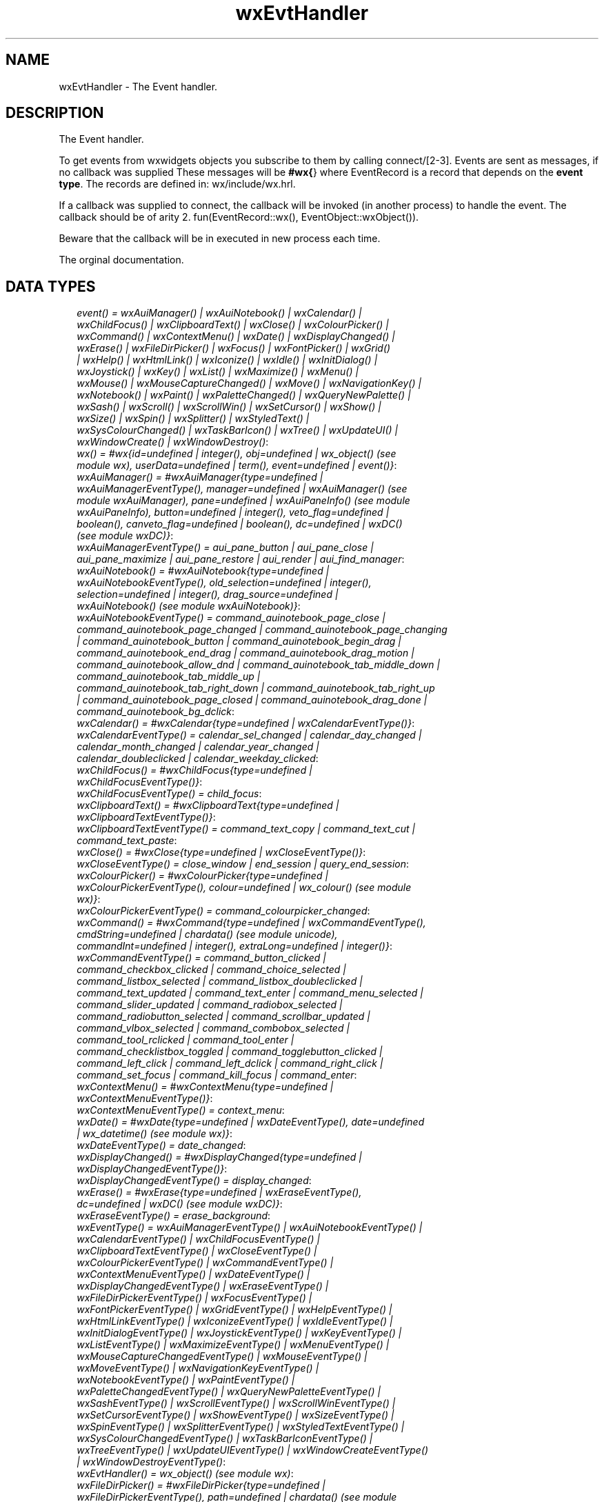 .TH wxEvtHandler 3 "wx 1.2" "" "Erlang Module Definition"
.SH NAME
wxEvtHandler \- The Event handler.
.SH DESCRIPTION
.LP
The Event handler\&.
.LP
To get events from wxwidgets objects you subscribe to them by calling connect/[2-3]\&. Events are sent as messages, if no callback was supplied These messages will be \fB#wx{\fR\&} where EventRecord is a record that depends on the \fBevent type\fR\&\&. The records are defined in: wx/include/wx\&.hrl\&.
.LP
If a callback was supplied to connect, the callback will be invoked (in another process) to handle the event\&. The callback should be of arity 2\&. fun(EventRecord::wx(), EventObject::wxObject())\&.
.LP
Beware that the callback will be in executed in new process each time\&.
.LP
 The orginal documentation\&.
.SH "DATA TYPES"

.RS 2
.TP 2
.B
\fIevent() = wxAuiManager() | wxAuiNotebook() | wxCalendar() | wxChildFocus() | wxClipboardText() | wxClose() | wxColourPicker() | wxCommand() | wxContextMenu() | wxDate() | wxDisplayChanged() | wxErase() | wxFileDirPicker() | wxFocus() | wxFontPicker() | wxGrid() | wxHelp() | wxHtmlLink() | wxIconize() | wxIdle() | wxInitDialog() | wxJoystick() | wxKey() | wxList() | wxMaximize() | wxMenu() | wxMouse() | wxMouseCaptureChanged() | wxMove() | wxNavigationKey() | wxNotebook() | wxPaint() | wxPaletteChanged() | wxQueryNewPalette() | wxSash() | wxScroll() | wxScrollWin() | wxSetCursor() | wxShow() | wxSize() | wxSpin() | wxSplitter() | wxStyledText() | wxSysColourChanged() | wxTaskBarIcon() | wxTree() | wxUpdateUI() | wxWindowCreate() | wxWindowDestroy()\fR\&:

.TP 2
.B
\fIwx() = #wx{id=undefined | integer(), obj=undefined | wx_object() (see module wx), userData=undefined | term(), event=undefined | event()}\fR\&:

.TP 2
.B
\fIwxAuiManager() = #wxAuiManager{type=undefined | wxAuiManagerEventType(), manager=undefined | wxAuiManager() (see module wxAuiManager), pane=undefined | wxAuiPaneInfo() (see module wxAuiPaneInfo), button=undefined | integer(), veto_flag=undefined | boolean(), canveto_flag=undefined | boolean(), dc=undefined | wxDC() (see module wxDC)}\fR\&:

.TP 2
.B
\fIwxAuiManagerEventType() = aui_pane_button | aui_pane_close | aui_pane_maximize | aui_pane_restore | aui_render | aui_find_manager\fR\&:

.TP 2
.B
\fIwxAuiNotebook() = #wxAuiNotebook{type=undefined | wxAuiNotebookEventType(), old_selection=undefined | integer(), selection=undefined | integer(), drag_source=undefined | wxAuiNotebook() (see module wxAuiNotebook)}\fR\&:

.TP 2
.B
\fIwxAuiNotebookEventType() = command_auinotebook_page_close | command_auinotebook_page_changed | command_auinotebook_page_changing | command_auinotebook_button | command_auinotebook_begin_drag | command_auinotebook_end_drag | command_auinotebook_drag_motion | command_auinotebook_allow_dnd | command_auinotebook_tab_middle_down | command_auinotebook_tab_middle_up | command_auinotebook_tab_right_down | command_auinotebook_tab_right_up | command_auinotebook_page_closed | command_auinotebook_drag_done | command_auinotebook_bg_dclick\fR\&:

.TP 2
.B
\fIwxCalendar() = #wxCalendar{type=undefined | wxCalendarEventType()}\fR\&:

.TP 2
.B
\fIwxCalendarEventType() = calendar_sel_changed | calendar_day_changed | calendar_month_changed | calendar_year_changed | calendar_doubleclicked | calendar_weekday_clicked\fR\&:

.TP 2
.B
\fIwxChildFocus() = #wxChildFocus{type=undefined | wxChildFocusEventType()}\fR\&:

.TP 2
.B
\fIwxChildFocusEventType() = child_focus\fR\&:

.TP 2
.B
\fIwxClipboardText() = #wxClipboardText{type=undefined | wxClipboardTextEventType()}\fR\&:

.TP 2
.B
\fIwxClipboardTextEventType() = command_text_copy | command_text_cut | command_text_paste\fR\&:

.TP 2
.B
\fIwxClose() = #wxClose{type=undefined | wxCloseEventType()}\fR\&:

.TP 2
.B
\fIwxCloseEventType() = close_window | end_session | query_end_session\fR\&:

.TP 2
.B
\fIwxColourPicker() = #wxColourPicker{type=undefined | wxColourPickerEventType(), colour=undefined | wx_colour() (see module wx)}\fR\&:

.TP 2
.B
\fIwxColourPickerEventType() = command_colourpicker_changed\fR\&:

.TP 2
.B
\fIwxCommand() = #wxCommand{type=undefined | wxCommandEventType(), cmdString=undefined | chardata() (see module unicode), commandInt=undefined | integer(), extraLong=undefined | integer()}\fR\&:

.TP 2
.B
\fIwxCommandEventType() = command_button_clicked | command_checkbox_clicked | command_choice_selected | command_listbox_selected | command_listbox_doubleclicked | command_text_updated | command_text_enter | command_menu_selected | command_slider_updated | command_radiobox_selected | command_radiobutton_selected | command_scrollbar_updated | command_vlbox_selected | command_combobox_selected | command_tool_rclicked | command_tool_enter | command_checklistbox_toggled | command_togglebutton_clicked | command_left_click | command_left_dclick | command_right_click | command_set_focus | command_kill_focus | command_enter\fR\&:

.TP 2
.B
\fIwxContextMenu() = #wxContextMenu{type=undefined | wxContextMenuEventType()}\fR\&:

.TP 2
.B
\fIwxContextMenuEventType() = context_menu\fR\&:

.TP 2
.B
\fIwxDate() = #wxDate{type=undefined | wxDateEventType(), date=undefined | wx_datetime() (see module wx)}\fR\&:

.TP 2
.B
\fIwxDateEventType() = date_changed\fR\&:

.TP 2
.B
\fIwxDisplayChanged() = #wxDisplayChanged{type=undefined | wxDisplayChangedEventType()}\fR\&:

.TP 2
.B
\fIwxDisplayChangedEventType() = display_changed\fR\&:

.TP 2
.B
\fIwxErase() = #wxErase{type=undefined | wxEraseEventType(), dc=undefined | wxDC() (see module wxDC)}\fR\&:

.TP 2
.B
\fIwxEraseEventType() = erase_background\fR\&:

.TP 2
.B
\fIwxEventType() = wxAuiManagerEventType() | wxAuiNotebookEventType() | wxCalendarEventType() | wxChildFocusEventType() | wxClipboardTextEventType() | wxCloseEventType() | wxColourPickerEventType() | wxCommandEventType() | wxContextMenuEventType() | wxDateEventType() | wxDisplayChangedEventType() | wxEraseEventType() | wxFileDirPickerEventType() | wxFocusEventType() | wxFontPickerEventType() | wxGridEventType() | wxHelpEventType() | wxHtmlLinkEventType() | wxIconizeEventType() | wxIdleEventType() | wxInitDialogEventType() | wxJoystickEventType() | wxKeyEventType() | wxListEventType() | wxMaximizeEventType() | wxMenuEventType() | wxMouseCaptureChangedEventType() | wxMouseEventType() | wxMoveEventType() | wxNavigationKeyEventType() | wxNotebookEventType() | wxPaintEventType() | wxPaletteChangedEventType() | wxQueryNewPaletteEventType() | wxSashEventType() | wxScrollEventType() | wxScrollWinEventType() | wxSetCursorEventType() | wxShowEventType() | wxSizeEventType() | wxSpinEventType() | wxSplitterEventType() | wxStyledTextEventType() | wxSysColourChangedEventType() | wxTaskBarIconEventType() | wxTreeEventType() | wxUpdateUIEventType() | wxWindowCreateEventType() | wxWindowDestroyEventType()\fR\&:

.TP 2
.B
\fIwxEvtHandler() = wx_object() (see module wx)\fR\&:

.TP 2
.B
\fIwxFileDirPicker() = #wxFileDirPicker{type=undefined | wxFileDirPickerEventType(), path=undefined | chardata() (see module unicode)}\fR\&:

.TP 2
.B
\fIwxFileDirPickerEventType() = command_filepicker_changed | command_dirpicker_changed\fR\&:

.TP 2
.B
\fIwxFocus() = #wxFocus{type=undefined | wxFocusEventType()}\fR\&:

.TP 2
.B
\fIwxFocusEventType() = set_focus | kill_focus\fR\&:

.TP 2
.B
\fIwxFontPicker() = #wxFontPicker{type=undefined | wxFontPickerEventType(), font=undefined | wxFont() (see module wxFont)}\fR\&:

.TP 2
.B
\fIwxFontPickerEventType() = command_fontpicker_changed\fR\&:

.TP 2
.B
\fIwxGrid() = #wxGrid{type=undefined | wxGridEventType(), row=undefined | integer(), col=undefined | integer(), x=undefined | integer(), y=undefined | integer(), selecting=undefined | boolean(), control=undefined | boolean(), meta=undefined | boolean(), shift=undefined | boolean(), alt=undefined | boolean()}\fR\&:

.TP 2
.B
\fIwxGridEventType() = grid_cell_left_click | grid_cell_right_click | grid_cell_left_dclick | grid_cell_right_dclick | grid_label_left_click | grid_label_right_click | grid_label_left_dclick | grid_label_right_dclick | grid_row_size | grid_col_size | grid_range_select | grid_cell_change | grid_select_cell | grid_editor_shown | grid_editor_hidden | grid_editor_created | grid_cell_begin_drag\fR\&:

.TP 2
.B
\fIwxHelp() = #wxHelp{type=undefined | wxHelpEventType()}\fR\&:

.TP 2
.B
\fIwxHelpEventType() = help | detailed_help\fR\&:

.TP 2
.B
\fIwxHtmlLink() = #wxHtmlLink{type=undefined | wxHtmlLinkEventType(), linkInfo=undefined | wx_wxHtmlLinkInfo() (see module wx)}\fR\&:

.TP 2
.B
\fIwxHtmlLinkEventType() = command_html_link_clicked\fR\&:

.TP 2
.B
\fIwxIconize() = #wxIconize{type=undefined | wxIconizeEventType()}\fR\&:

.TP 2
.B
\fIwxIconizeEventType() = iconize\fR\&:

.TP 2
.B
\fIwxIdle() = #wxIdle{type=undefined | wxIdleEventType()}\fR\&:

.TP 2
.B
\fIwxIdleEventType() = idle\fR\&:

.TP 2
.B
\fIwxInitDialog() = #wxInitDialog{type=undefined | wxInitDialogEventType()}\fR\&:

.TP 2
.B
\fIwxInitDialogEventType() = init_dialog\fR\&:

.TP 2
.B
\fIwxJoystick() = #wxJoystick{type=undefined | wxJoystickEventType()}\fR\&:

.TP 2
.B
\fIwxJoystickEventType() = joy_button_down | joy_button_up | joy_move | joy_zmove\fR\&:

.TP 2
.B
\fIwxKey() = #wxKey{type=undefined | wxKeyEventType(), x=undefined | integer(), y=undefined | integer(), keyCode=undefined | integer(), controlDown=undefined | boolean(), shiftDown=undefined | boolean(), altDown=undefined | boolean(), metaDown=undefined | boolean(), scanCode=undefined | boolean(), uniChar=undefined | integer(), rawCode=undefined | integer(), rawFlags=undefined | integer()}\fR\&:

.TP 2
.B
\fIwxKeyEventType() = char | char_hook | key_down | key_up\fR\&:

.TP 2
.B
\fIwxList() = #wxList{type=undefined | wxListEventType(), code=undefined | integer(), oldItemIndex=undefined | integer(), itemIndex=undefined | integer(), col=undefined | integer(), pointDrag=undefined | {X::integer(), Y::integer()}}\fR\&:

.TP 2
.B
\fIwxListEventType() = command_list_begin_drag | command_list_begin_rdrag | command_list_begin_label_edit | command_list_end_label_edit | command_list_delete_item | command_list_delete_all_items | command_list_key_down | command_list_insert_item | command_list_col_click | command_list_col_right_click | command_list_col_begin_drag | command_list_col_dragging | command_list_col_end_drag | command_list_item_selected | command_list_item_deselected | command_list_item_right_click | command_list_item_middle_click | command_list_item_activated | command_list_item_focused | command_list_cache_hint\fR\&:

.TP 2
.B
\fIwxMaximize() = #wxMaximize{type=undefined | wxMaximizeEventType()}\fR\&:

.TP 2
.B
\fIwxMaximizeEventType() = maximize\fR\&:

.TP 2
.B
\fIwxMenu() = #wxMenu{type=undefined | wxMenuEventType()}\fR\&:

.TP 2
.B
\fIwxMenuEventType() = menu_open | menu_close | menu_highlight\fR\&:

.TP 2
.B
\fIwxMouse() = #wxMouse{type=undefined | wxMouseEventType(), x=undefined | integer(), y=undefined | integer(), leftDown=undefined | boolean(), middleDown=undefined | boolean(), rightDown=undefined | boolean(), controlDown=undefined | boolean(), shiftDown=undefined | boolean(), altDown=undefined | boolean(), metaDown=undefined | boolean(), wheelRotation=undefined | integer(), wheelDelta=undefined | integer(), linesPerAction=undefined | integer()}\fR\&:

.TP 2
.B
\fIwxMouseCaptureChanged() = #wxMouseCaptureChanged{type=undefined | wxMouseCaptureChangedEventType()}\fR\&:

.TP 2
.B
\fIwxMouseCaptureChangedEventType() = mouse_capture_changed\fR\&:

.TP 2
.B
\fIwxMouseEventType() = left_down | left_up | middle_down | middle_up | right_down | right_up | motion | enter_window | leave_window | left_dclick | middle_dclick | right_dclick | mousewheel\fR\&:

.TP 2
.B
\fIwxMove() = #wxMove{type=undefined | wxMoveEventType()}\fR\&:

.TP 2
.B
\fIwxMoveEventType() = move\fR\&:

.TP 2
.B
\fIwxNavigationKey() = #wxNavigationKey{type=undefined | wxNavigationKeyEventType(), flags=undefined | integer(), focus=undefined | wxWindow() (see module wxWindow)}\fR\&:

.TP 2
.B
\fIwxNavigationKeyEventType() = navigation_key\fR\&:

.TP 2
.B
\fIwxNotebook() = #wxNotebook{type=undefined | wxNotebookEventType()}\fR\&:

.TP 2
.B
\fIwxNotebookEventType() = command_notebook_page_changed | command_notebook_page_changing\fR\&:

.TP 2
.B
\fIwxPaint() = #wxPaint{type=undefined | wxPaintEventType()}\fR\&:

.TP 2
.B
\fIwxPaintEventType() = paint\fR\&:

.TP 2
.B
\fIwxPaletteChanged() = #wxPaletteChanged{type=undefined | wxPaletteChangedEventType()}\fR\&:

.TP 2
.B
\fIwxPaletteChangedEventType() = palette_changed\fR\&:

.TP 2
.B
\fIwxQueryNewPalette() = #wxQueryNewPalette{type=undefined | wxQueryNewPaletteEventType()}\fR\&:

.TP 2
.B
\fIwxQueryNewPaletteEventType() = query_new_palette\fR\&:

.TP 2
.B
\fIwxSash() = #wxSash{type=undefined | wxSashEventType(), edge=undefined | wx_enum() (see module wx), dragRect=undefined | {X::integer(), Y::integer(), W::integer(), H::integer()}, dragStatus=undefined | wx_enum() (see module wx)}\fR\&:

.TP 2
.B
\fIwxSashEventType() = sash_dragged\fR\&:

.TP 2
.B
\fIwxScroll() = #wxScroll{type=undefined | wxScrollEventType(), commandInt=undefined | integer(), extraLong=undefined | integer()}\fR\&:

.TP 2
.B
\fIwxScrollEventType() = scroll_top | scroll_bottom | scroll_lineup | scroll_linedown | scroll_pageup | scroll_pagedown | scroll_thumbtrack | scroll_thumbrelease | scroll_changed\fR\&:

.TP 2
.B
\fIwxScrollWin() = #wxScrollWin{type=undefined | wxScrollWinEventType()}\fR\&:

.TP 2
.B
\fIwxScrollWinEventType() = scrollwin_top | scrollwin_bottom | scrollwin_lineup | scrollwin_linedown | scrollwin_pageup | scrollwin_pagedown | scrollwin_thumbtrack | scrollwin_thumbrelease\fR\&:

.TP 2
.B
\fIwxSetCursor() = #wxSetCursor{type=undefined | wxSetCursorEventType()}\fR\&:

.TP 2
.B
\fIwxSetCursorEventType() = set_cursor\fR\&:

.TP 2
.B
\fIwxShow() = #wxShow{type=undefined | wxShowEventType()}\fR\&:

.TP 2
.B
\fIwxShowEventType() = show\fR\&:

.TP 2
.B
\fIwxSize() = #wxSize{type=undefined | wxSizeEventType(), size=undefined | {W::integer(), H::integer()}, rect=undefined | {X::integer(), Y::integer(), W::integer(), H::integer()}}\fR\&:

.TP 2
.B
\fIwxSizeEventType() = size\fR\&:

.TP 2
.B
\fIwxSpin() = #wxSpin{type=undefined | wxSpinEventType(), commandInt=undefined | integer()}\fR\&:

.TP 2
.B
\fIwxSpinEventType() = command_spinctrl_updated | spin_up | spin_down | spin\fR\&:

.TP 2
.B
\fIwxSplitter() = #wxSplitter{type=undefined | wxSplitterEventType()}\fR\&:

.TP 2
.B
\fIwxSplitterEventType() = command_splitter_sash_pos_changed | command_splitter_sash_pos_changing | command_splitter_doubleclicked | command_splitter_unsplit\fR\&:

.TP 2
.B
\fIwxStyledText() = #wxStyledText{type=undefined | wxStyledTextEventType(), position=undefined | integer(), key=undefined | integer(), modifiers=undefined | integer(), modificationType=undefined | integer(), text=undefined | chardata() (see module unicode), length=undefined | integer(), linesAdded=undefined | integer(), line=undefined | integer(), foldLevelNow=undefined | integer(), foldLevelPrev=undefined | integer(), margin=undefined | integer(), message=undefined | integer(), wParam=undefined | integer(), lParam=undefined | integer(), listType=undefined | integer(), x=undefined | integer(), y=undefined | integer(), dragText=undefined | chardata() (see module unicode), dragAllowMove=undefined | boolean(), dragResult=undefined | wx_enum() (see module wx)}\fR\&:

.TP 2
.B
\fIwxStyledTextEventType() = stc_change | stc_styleneeded | stc_charadded | stc_savepointreached | stc_savepointleft | stc_romodifyattempt | stc_key | stc_doubleclick | stc_updateui | stc_modified | stc_macrorecord | stc_marginclick | stc_needshown | stc_painted | stc_userlistselection | stc_uridropped | stc_dwellstart | stc_dwellend | stc_start_drag | stc_drag_over | stc_do_drop | stc_zoom | stc_hotspot_click | stc_hotspot_dclick | stc_calltip_click | stc_autocomp_selection\fR\&:

.TP 2
.B
\fIwxSysColourChanged() = #wxSysColourChanged{type=undefined | wxSysColourChangedEventType()}\fR\&:

.TP 2
.B
\fIwxSysColourChangedEventType() = sys_colour_changed\fR\&:

.TP 2
.B
\fIwxTaskBarIcon() = #wxTaskBarIcon{type=undefined | wxTaskBarIconEventType()}\fR\&:

.TP 2
.B
\fIwxTaskBarIconEventType() = taskbar_move | taskbar_left_down | taskbar_left_up | taskbar_right_down | taskbar_right_up | taskbar_left_dclick | taskbar_right_dclick\fR\&:

.TP 2
.B
\fIwxTree() = #wxTree{type=undefined | wxTreeEventType(), item=undefined | integer(), itemOld=undefined | integer(), pointDrag=undefined | {X::integer(), Y::integer()}}\fR\&:

.TP 2
.B
\fIwxTreeEventType() = command_tree_begin_drag | command_tree_begin_rdrag | command_tree_begin_label_edit | command_tree_end_label_edit | command_tree_delete_item | command_tree_get_info | command_tree_set_info | command_tree_item_expanded | command_tree_item_expanding | command_tree_item_collapsed | command_tree_item_collapsing | command_tree_sel_changed | command_tree_sel_changing | command_tree_key_down | command_tree_item_activated | command_tree_item_right_click | command_tree_item_middle_click | command_tree_end_drag | command_tree_state_image_click | command_tree_item_gettooltip | command_tree_item_menu\fR\&:

.TP 2
.B
\fIwxUpdateUI() = #wxUpdateUI{type=undefined | wxUpdateUIEventType()}\fR\&:

.TP 2
.B
\fIwxUpdateUIEventType() = update_ui\fR\&:

.TP 2
.B
\fIwxWindowCreate() = #wxWindowCreate{type=undefined | wxWindowCreateEventType()}\fR\&:

.TP 2
.B
\fIwxWindowCreateEventType() = create\fR\&:

.TP 2
.B
\fIwxWindowDestroy() = #wxWindowDestroy{type=undefined | wxWindowDestroyEventType()}\fR\&:

.TP 2
.B
\fIwxWindowDestroyEventType() = destroy\fR\&:

.RE
.SH EXPORTS
.LP
.B
connect(This::wxEvtHandler(), EventType::wxEventType()) -> ok
.br
.RS
.LP
Equivalent to \fBconnect(This, EventType, [])\fR\&
.RE
.LP
.B
connect(This::wxEvtHandler(), EventType::wxEventType(), Option::[Option]) -> ok
.br
.RS
.LP
Types:

.RS 3
Option = {id, integer()} | {lastId, integer()} | {skip, boolean()} | callback | {callback, function()} | {userData, term()}
.br
.RE
.RE
.RS
.LP
This function subscribes the to events of EventType, in the range id, lastId\&. The events will be received as messages if no callback is supplied\&.
.LP
Options: {id, integer()}, The identifier (or first of the identifier range) to be associated with this event handler\&. Default ?wxID_ANY {lastId, integer()}, The second part of the identifier range\&. If used \&'id\&' must be set as the starting identifier range\&. Default ?wxID_ANY {skip, boolean()}, If skip is true further event_handlers will be called\&. This is not used if the \&'callback\&' option is used\&. Default false\&. {callback, function()} Use a callback fun(EventRecord::wx(), EventObject::wxObject()) to process the event\&. Default not specfied i\&.e\&. a message will be delivered to the process calling this function\&. {userData, term()} An erlang term that will be sent with the event\&. Default: []\&.
.RE
.LP
.B
disconnect(This::wxEvtHandler()) -> boolean()
.br
.RS
.LP
Equivalent to \fBdisconnect(This, null, [])\fR\& Can also have an optional callback Fun() as an additional last argument\&.
.RE
.LP
.B
disconnect(This::wxEvtHandler(), EventType::wxEventType()) -> boolean()
.br
.RS
.LP
Equivalent to \fBdisconnect(This, EventType, [])\fR\&
.RE
.LP
.B
disconnect(This::wxEvtHandler(), EventType::wxEventType(), Option::[Option]) -> boolean()
.br
.RS
.LP
Types:

.RS 3
Option = {id, integer()} | {lastId, integer()} | {callback, function()}
.br
.RE
.RE
.RS
.LP
See external documentation This function unsubscribes the process or callback fun from the event handler\&. EventType may be the atom \&'null\&' to match any eventtype\&. Notice that the options skip and userdata is not used to match the eventhandler\&.
.RE
.SH AUTHORS
.LP

.I
<>